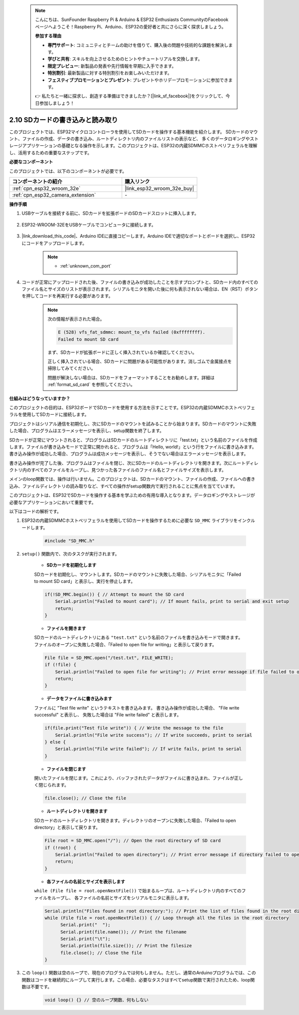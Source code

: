  .. note::

    こんにちは、SunFounder Raspberry Pi & Arduino & ESP32 Enthusiasts CommunityのFacebookページへようこそ！Raspberry Pi、Arduino、ESP32の愛好者と共にさらに深く探求しましょう。

    **参加する理由**

    - **専門サポート**: コミュニティとチームの助けを借りて、購入後の問題や技術的な課題を解決します。
    - **学びと共有**: スキルを向上させるためのヒントやチュートリアルを交換します。
    - **限定プレビュー**: 新製品の発表や先行情報を早期に入手できます。
    - **特別割引**: 最新製品に対する特別割引をお楽しみいただけます。
    - **フェスティブプロモーションとプレゼント**: プレゼントやホリデープロモーションに参加できます。

    👉 私たちと一緒に探求し、創造する準備はできましたか？[|link_sf_facebook|]をクリックして、今日参加しましょう！

.. _ar_sd_write:

2.10 SDカードの書き込みと読み取り
==================================
このプロジェクトでは、ESP32マイクロコントローラを使用してSDカードを操作する基本機能を紹介します。 
SDカードのマウント、ファイルの作成、データの書き込み、ルートディレクトリ内のファイルリストの表示など、 
多くのデータロギングやストレージアプリケーションの基礎となる操作を示します。このプロジェクトは、ESP32の内蔵SDMMCホストペリフェラルを理解し、活用するための重要なステップです。

**必要なコンポーネント**

このプロジェクトでは、以下のコンポーネントが必要です。

.. list-table::
    :widths: 30 20
    :header-rows: 1

    *   - コンポーネントの紹介
        - 購入リンク

    *   - :ref:`cpn_esp32_wroom_32e`
        - |link_esp32_wroom_32e_buy|
    *   - :ref:`cpn_esp32_camera_extension`
        - \-


**操作手順**

#. USBケーブルを接続する前に、SDカードを拡張ボードのSDカードスロットに挿入します。

    .. image:: img/insert_sd.png

#. ESP32-WROOM-32EをUSBケーブルでコンピュータに接続します。

    .. image:: img/plugin_esp32.png

#. |link_download_this_code|、Arduino IDEに直接コピーします。Arduino IDEで適切なポートとボードを選択し、ESP32にコードをアップロードします。

    .. note::

        * :ref:`unknown_com_port`

    .. raw:: html

        <iframe src=https://create.arduino.cc/editor/sunfounder01/912df4b8-a7b6-43dc-95b5-8206801cc9c1/preview?embed style="height:510px;width:100%;margin:10px 0" frameborder=0></iframe>
        

#. コードが正常にアップロードされた後、ファイルの書き込みが成功したことを示すプロンプトと、SDカード内のすべてのファイル名とサイズのリストが表示されます。シリアルモニタを開いた後に何も表示されない場合は、EN（RST）ボタンを押してコードを再実行する必要があります。

    .. image:: img/sd_write_read.png

    .. note::

        次の情報が表示された場合。

        .. code-block::

            E (528) vfs_fat_sdmmc: mount_to_vfs failed (0xffffffff).
            Failed to mount SD card

        まず、SDカードが拡張ボードに正しく挿入されているか確認してください。

        正しく挿入されている場合、SDカードに問題がある可能性があります。消しゴムで金属接点を掃除してみてください。

        問題が解決しない場合は、SDカードをフォーマットすることをお勧めします。詳細は :ref:`format_sd_card` を参照してください。

**仕組みはどうなっていますか？**

このプロジェクトの目的は、ESP32ボードでSDカードを使用する方法を示すことです。ESP32の内蔵SDMMCホストペリフェラルを使用してSDカードに接続します。

プロジェクトはシリアル通信を初期化し、次にSDカードのマウントを試みることから始まります。SDカードのマウントに失敗した場合、プログラムはエラーメッセージを表示し、setup関数を終了します。

SDカードが正常にマウントされると、プログラムはSDカードのルートディレクトリに「test.txt」という名前のファイルを作成します。ファイルが書き込みモードで正常に開かれると、プログラムは「Hello, world!」という行をファイルに書き込みます。書き込み操作が成功した場合、プログラムは成功メッセージを表示し、そうでない場合はエラーメッセージを表示します。

書き込み操作が完了した後、プログラムはファイルを閉じ、次にSDカードのルートディレクトリを開きます。次にルートディレクトリ内のすべてのファイルをループし、見つかった各ファイルのファイル名とファイルサイズを表示します。

メインのloop関数では、操作は行いません。このプロジェクトは、SDカードのマウント、ファイルの作成、ファイルへの書き込み、ファイルディレクトリの読み取りなど、すべての操作がsetup関数内で実行されることに焦点を当てています。

このプロジェクトは、ESP32でSDカードを操作する基本を学ぶための有用な導入となります。データロギングやストレージが必要なアプリケーションにおいて重要です。


以下はコードの解析です。

#. ESP32の内蔵SDMMCホストペリフェラルを使用してSDカードを操作するために必要な ``SD_MMC`` ライブラリをインクルードします。

    .. code-block:: arduino

        #include "SD_MMC.h"

#. ``setup()`` 関数内で、次のタスクが実行されます。

    * **SDカードを初期化します**

    SDカードを初期化し、マウントします。SDカードのマウントに失敗した場合、シリアルモニタに「Failed to mount SD card」と表示し、実行を停止します。

    .. code-block:: arduino
        
        if(!SD_MMC.begin()) { // Attempt to mount the SD card
            Serial.println("Failed to mount card"); // If mount fails, print to serial and exit setup
            return;
        } 
      
    * **ファイルを開きます**

    SDカードのルートディレクトリにある ``"test.txt"`` という名前のファイルを書き込みモードで開きます。ファイルのオープンに失敗した場合、「Failed to open file for writing」と表示して戻ります。

    .. code-block:: arduino

        File file = SD_MMC.open("/test.txt", FILE_WRITE); 
        if (!file) {
            Serial.println("Failed to open file for writing"); // Print error message if file failed to open
            return;
        }

    * **データをファイルに書き込みます**

    ファイルに "Test file write" というテキストを書き込みます。
    書き込み操作が成功した場合、 "File write successful" と表示し、
    失敗した場合は "File write failed" と表示します。

    .. code-block:: arduino

        if(file.print("Test file write")) { // Write the message to the file
            Serial.println("File write success"); // If write succeeds, print to serial
        } else {
            Serial.println("File write failed"); // If write fails, print to serial
        } 

    * **ファイルを閉じます**
        
    開いたファイルを閉じます。これにより、バッファされたデータがファイルに書き込まれ、ファイルが正しく閉じられます。

    .. code-block:: arduino

        file.close(); // Close the file

    * **ルートディレクトリを開きます**

    SDカードのルートディレクトリを開きます。ディレクトリのオープンに失敗した場合、「Failed to open directory」と表示して戻ります。

    .. code-block:: arduino

        File root = SD_MMC.open("/"); // Open the root directory of SD card
        if (!root) {
            Serial.println("Failed to open directory"); // Print error message if directory failed to open
            return;
        }

    * **各ファイルの名前とサイズを表示します**
    
    ``while (File file = root.openNextFile())`` で始まるループは、ルートディレクトリ内のすべてのファイルをループし、
    各ファイルの名前とサイズをシリアルモニタに表示します。

    .. code-block:: arduino
    
        Serial.println("Files found in root directory:"); // Print the list of files found in the root directory
        while (File file = root.openNextFile()) { // Loop through all the files in the root directory
              Serial.print("  ");
              Serial.print(file.name()); // Print the filename
              Serial.print("\t");
              Serial.println(file.size()); // Print the filesize
              file.close(); // Close the file
        }

#. この ``loop()`` 関数は空のループで、現在のプログラムでは何もしません。ただし、通常のArduinoプログラムでは、この関数はコードを継続的にループして実行します。この場合、必要なタスクはすべてsetup関数で実行されたため、loop関数は不要です。

    .. code-block:: arduino

        void loop() {} // 空のループ関数、何もしない
